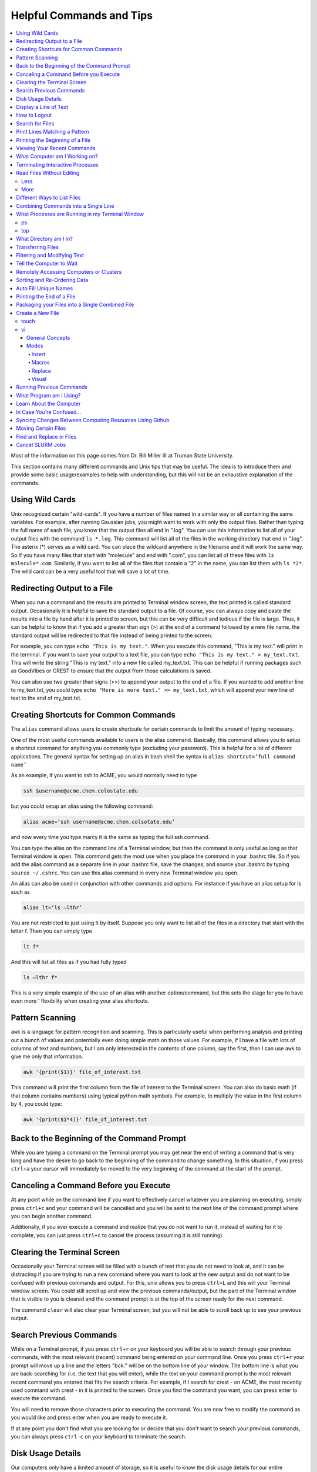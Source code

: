 =========================
Helpful Commands and Tips
=========================

.. contents::
    :local:

Most of the information on this page comes from Dr. Bill Miller III at Truman State University.

This section contains many different commands and Unix tips that
may be useful. The idea is to introduce them and provide some basic
usage/examples to help with understanding, but this will not be
an exhaustive explanation of the commands.

Using Wild Cards
****************

Unix recognized certain "wild-cards". If you have a number of files
named in a similar way or all containing the same variables.
For example, after running Gaussian jobs, you might want to work with
only the output files. Rather than typing the full name of each file,
you know that the output files all end in ".log". You can use this
information to list all of your output files with the command ``ls *.log``.
This command will list all of the files in the working directory that
end in ".log". The asterix (*) serves as a wild card.
You can place the wildcard anywhere in the filename and it will work
the same way. So if you have many files that start with "molecule" and
end with ".com", you can list all of these files with ``ls molecule*.com``.
Similarly, if you want to list all of the files that contain a "2" in
the name, you can list them with ``ls *2*``. The wild card can be a
very useful tool that will save a lot of time.

Redirecting Output to a File
****************************

When you run a command and the results are printed to Terminal
window screen, the text printed is called standard output.
Occasionally it is helpful to save the standard output to a file.
Of course, you can always copy and paste the results into a file
by hand after it is printed to screen, but this can be very
difficult and tedious if the file is large. Thus, it can be helpful
to know that if you add a greater than sign (>) at the end of a
command followed by a new file name, the standard output will be
redirected to that file instead of being printed to the screen.

For example, you can type ``echo "This is my text."``.
When you execute this command, "This is my text." will print in the
terminal. If you want to save your output to a text file, you can type
``echo "This is my text." > my_text.txt``. This will write the string
"This is my text." into a new file called my_text.txt. This can be
helpful if running packages such as GoodVibes or CREST to ensure
that the output from those calculations is saved.

You can also use two greater than signs (>>) to append your output
to the end of a file. If you wanted to add another line to my_text.txt,
you could type ``echo "Here is more text." >> my_text.txt``, which will
append your new line of text to the end of my_text.txt.

Creating Shortcuts for Common Commands
**************************************

The ``alias`` command allows users to create shortcute for
certain commands to limit the amount of typing necessary.

One of the most useful commands available to users is the alias
command. Basically, this command allows you to setup a shortcut
command for anything you commonly type (excluding your password).
This is helpful for a lot of different applications. The general
syntax for setting up an alias in bash shell the syntax is
``alias shortcut=’full command name’``

As an example, if you want to ssh to ACME, you would normally need
to type

.. code:: shell

    ssh $username@acme.chem.colostate.edu

but you could setup an alias using the following command:

.. code:: shell

    alias acme=‘ssh username@acme.chem.colsotate.edu’

and now every time you type marcy it is the same as
typing the full ssh command.

You can type the alias on the command line of a Terminal window,
but then the command is only useful as long as that Terminal window
is open. This command gets the most use when you place the command
in your .bashrc file. So if you add the alias command as a separate
line in your .bashrc file, save the changes, and source your
.bashrc by typing ``source ~/.cshrc``. You can use this alias command in every new Terminal window you open.

An alias can also be used in conjunction with other commands
and options.  For instance if you have an alias setup for ls
such as

.. code:: shell

    alias lt=‘ls –lthr’

You are not restricted to just using lt by itself. Suppose you
only want to list all of the files in a directory that start with
the letter f. Then you can simply type

.. code:: shell

    lt f*

And this will list all files as if you had fully typed

.. code:: shell

    ls –lthr f*

This is a very simple example of the use of an alias with another
option/command, but this sets the stage for you to have even more '
flexibility when creating your alias shortcuts.

Pattern Scanning
****************

``awk`` is a language for pattern recognition and scanning.
This is particularly useful when performing analysis and printing
out a bunch of values and potentially even doing simple math
on those values. For example, if I have a file with lots of
columns of text and numbers, but I am only interested in the contents
of one column, say the first, then I can use ``awk`` to give me
only that information.

.. code:: shell

    awk '{print($1)}' file_of_interest.txt

This command will print the first column from the file of interest
to the Terminal screen. You can also do basic math (if that column
contains numbers) using typical python math symbols. For example,
to multiply the value in the first column by 4, you could type:

.. code:: shell

    awk '{print($1*4)}' file_of_interest.txt

Back to the Beginning of the Command Prompt
*******************************************

While you are typing a command on the Terminal prompt you may
get near the end of writing a command that is very long and have
the desire to go back to the beginning of the command to change
something. In this situation, if you press ``ctrl+a`` your cursor
will immediately be moved to the very beginning of the command
at the start of the prompt.

Canceling a Command Before you Execute
**************************************

At any point while on the command line if you want to effectively
cancel whatever you are planning on executing, simply press ``ctrl+c``
and your command will be cancelled and you will be sent to the next
line of the command prompt where you can begin another command.

Additionally, if you ever execute a command and realize that you
do not want to run it, instead of waiting for it to complete, you
can just press ``ctrl+c`` to cancel the process (assuming it is still
running).

Clearing the Terminal Screen
****************************

Occasionally your Terminal screen will be filled with a bunch of
text that you do not need to look at, and it can be distracting
if you are trying to run a new command where you want to look at
the new output and do not want to be confused with previous commands
and output. For this, unix allows you to press ``ctrl+L`` and this
will your Terminal window screen. You could still scroll up and
view the previous commands/output, but the part of the Terminal
window that is visible to you is cleared and the command prompt
is at the top of the screen ready for the next command.

The command ``clear`` will also clear your Terminal screen,
but you will not be able to scroll back up to see your previous output.

Search Previous Commands
************************

While on a Terminal prompt, if you press ``ctrl+r`` on your keyboard
you will be able to search through your previous commands, with the
most relevant (recent) command being entered on your command line.
Once you press ``ctrl+r`` your prompt will move up a line and the
letters "bck:" will be on the bottom line of your window. The bottom
line is what you are back-searching for (i.e. the text that you
will enter), while the text on your command prompt is the most
relevant recent command you entered that fits the search criteria.
For example, if I search for crest - on ACME, the most recently
used command with crest - in it is printed to the screen. Once you
find the command you want, you can press enter to execute the command.

You will need to remove those characters prior to executing the
command. You are now free to modify the command as you would
like and press enter when you are ready to execute it.

If at any point you don't find what you are looking for or decide
that you don't want to search your previous commands, you can
always press ``ctrl-c`` on your keyboard to terminate the search.

Disk Usage Details
******************

Our computers only have a limited amount of storage, so it is useful
to know the disk usage details for our entire computer, as well as
folders on our computer. For this purpose we use the du command.
Typing the command ``du -h`` will print the size of every
subfolder within your current directory and print out the final
disk usage at the end. If you have many directories and
subdirectories within your current folder, the list printed to
the screen can become quite large.

The ``-s`` flag is intended to help remove all of the mess
and just give you the final details if that is all you want.
This is useful if you only care about the total size of a directory
and don't care about the size of individual subfolders.

Display a Line of Text
**********************

``echo`` is a very simple command that is used to print text to
the screen. A common reason to use ``echo`` is to display the
definition of an environment variable.

``echo`` can also be used when writing scripts. It can be helpful
to use ``echo`` statemetns to show how far along the script has progressed
or to print out a statement at the end to tell that the calculation
is done and how long it took to complete. ``echo`` works similarly
to print statements in python.

How to Logout
*************

Typing the ``exit`` command will log you out of any remote computer
you have connected to using ssh. If you type ``exit`` on the command
prompt of your local workstation, you will close that Terminal
window/tab.

Search for Files
****************

The ``find`` command searches a directory/path for files that match the
given expression provided by the user. The general syntax is

.. code:: shell

    find [path] expression

This command has a LOT of options.

An example find command is shown below to give you an idea of
what find can do.

.. code:: shell

    find $HOME -mtime 0

This command will search for files in your home directory that
have been modified in the last 24 hours.

``find`` is also capable of executing arbitrary bash commands with the
filenames it finds:

.. code:: shell

    find ./ -maxdepth 3 -mindepth 1 -name '*.com' -exec "cp {} ../../MoveFilesHere \;"

This command will parse through all folders 1-3 steps in the file
tree, select all of the files that end in ".com", and run the
``cp`` command to move those files into a new folder that you made.
The portion after the ``-exec`` can be any bash command you would like
to run on the files you've found.

Print Lines Matching a Pattern
******************************

``grep`` is a very useful tool for searching a very long file for
a certain string and printing the results to the screen. The
general syntax is

.. code:: shell

    grep pattern file

An example might be searching through a long Gaussian output file
to make sure that your calculation finished normally. An example of
this might be

.. code:: shell

    grep "Normal termination" water_optimization.log

In this case, I have searched through the file water_optimization.log
for the string "Normal termination". This string is printed in the
file when the calculation finsihed normally/without error. This can
also be done to search for energies or timing information.

Printing the Beginning of a File
********************************

The ``head`` command will print the top lines of a file to the
Terminal screen. The general syntax for the ``head`` command is
``head [options] filename``. By default, ``head`` will print the first
10 lines of the file you provide. This command can also be used to
print a different number of lines at the top of a file. For example,

.. code:: shell

    head -n 25 water_optimization.log

will print out the first 25 lines of the file ``water_optimization.log``.
Using the ``-n`` flag allows you to specify the number of lines printed.

Viewing Your Recent Commands
****************************

The ``history`` command will print out your recently executed commands.
By default, history will print out your most recent ~100 commands.
You can also specify that history only print out a certain number
of your recent commands by putting a number after history.
For example, ``history 10``
will print the most recent ten commands that you entered.

What Computer am I Working on?
******************************

When you can easily ssh from one computer to another it is easy
to get confused and not know which computer you are working on.
Thus, the command ``hostname`` was created to print out the name of
the host computer you are actively working on.

Terminating Interactive Processes
*********************************

The ``kill`` command is used to terminate processes that you are
running on your computer. The general syntax for the ``kill``
command is

.. code:: shell

    kill -9 PID

The ``-9`` is added to smother the process so it has no chance of
survival. The ``PID`` is a number that identifies each running
process. You can obtain the ```PID`` of any process using either the
``ps`` or ``top`` commands. This should only be used on the local
linux machines, as SLURM has it's own way to kill/cancel a job.

Read Files Without Editing
**************************

Less
++++

The less command provides users with the ability to read a file
without worrying about the chance of unintentionally editing the
file. The general syntax for less is

.. code:: shell

    less filename

When you execute a less command to read a file, the Terminal window
will be filled with the contents of the file (i.e. you will not be
able to see any of your previous commands in the current window).
You can scroll up and down to see the contents of the file using
the arrow keys on your keyboard. You can also page down using the
spacebar key, and page up using the B key (short for back) on your
keyboard. You can also search for instances of a certain word or
phrase by typing

.. code:: shell

    /text to search for

Once you press the slash key (/) your cursor will move to the bottom
of the Terminal window where you will be able to see what text you
are typing. Press enter to search the file for the text. Every
instance of the phrase should be highlighted. If you accidentally
press the slash key (or decide that you do not want to search for
the text you started typing, you can just backspace until the slash
is gone and you will be able to scroll through the text of the file
again.

You can also go straight to the end of a file by pressing Shift+G
on the keyboard.

To quit less just press the Q key (for quit).

More
++++

``more`` is an antiquated version of ``less`` that can be used
for reading (but not editing) files. Unlike ``less``, with ``more``
you can only page down (e.g. you cannot scroll line-by-line with
the arrow keys, and you cannot page or scroll up at all) and you
cannot search the text for a string of phrase.

Different Ways to List Files
****************************

You should already know how to list files with the ``ls`` command,
but there are many options with ``ls`` that can be useful. For
example, if you type

.. code:: shell

    ls -a

then you will see a list of all folders and files contained
within your directory, this includes hidden files that start with
a dot (for example, .bashrc).

If you want to list all the details (permissions, date modified,
owner, size, etc.) of all files, you can type

.. code:: shell

    ls -l

If you type

.. code:: shell

    ls -r

the order of the list will be reversed from the traditional
ordering. Typically ``ls`` will order the files in alphabetical
order, but typing ``ls –r`` will list them in reverse alphabetical
order. Another useful option is ordering the files/folders by
time instead of alphabetical order, which can be done using

.. code:: shell

    ls -t

You can also combine these options into a single command. For
example,

.. code:: shell

    ls -ltr

will list the details of all files and put them in reverse order
of the last time they were modified (so the most recently modified
file is on bottom). My problem with the previous command is the
size of the files is given in units of bytes, and that is not very
helpful for large files. So when I want to list the details of
all the files in a given folder I typically use the ls command

.. code:: shell

    ls -lthr

where the additional ``h`` puts all folder/file sizes in
human-readable format.

Combining Commands into a Single Line
*************************************

“Pipe” is a very helpful tool to know to help you combine commands
into a single line, simplifying scripts and generally making life
easier. “Piping” simply refers to the process of relocating the
output of some command immediately to the input of another command,
which you can do over and over. This is best explained using an
example. For instance, let’s say I have a directory with a lot of
files in it.

Now, let’s say I want to get the file size information from for
all files starting with 3HT3 and contain buckle in the name. I can
first do an ``ls -lthr`` to list the details of all the files in this folder,
then grep for the
3HT3 pattern, then grep for the buckle pattern, and finally print
out only the column of information with the file sizes using ``awk``.

.. code:: shell

    ls -lthr | grep 3HT3 | grep buckle | awk '{print($5)}'

And now I can easily look at only the file sizes that I want to
look at. Of course, this is basically a silly example that I could
have done much easier, but I just wanted to show how pipes work.
In this case, the “pipe” is the vertical line (|) between each
command. You can use the keyboard make a pipe by pressing shift and
the button right under the backspace button, as shown on the
keyboard below.

What Processes are Running in my Terminal Window
************************************************

ps
+++

The ``ps`` command is similar to the top command,
except instead of viewing all the processes that are running on your
computer, ``ps`` will only display the processes that are running in
your current shell/window. So clearly there are significantly less
processes shown using ``ps`` than ``top``, but if you are running
a bunch of
processes that are executing the same command, ps may be a better
way of displaying them for you if you need to terminate one of them.
``ps`` is also not dynamic. When you type ``ps`` the current processes
are
just printed to the screen and the command prompt is available for
another unix command.

top
+++

Occasionally it will be helpful to determine what processes are
currently running on your computer. For this situation, we have
the ``top`` command. ``top`` will display the processes currently
running in your Terminal window.
The processes are listed in descending order of %CPU usage.
The display is dynamic and updates every ~3 seconds. While
``top`` is being displayed, if you press 1 you will see the load
on each specific processor.

There are many columns of information displayed using ``top``,
some of which are self-explanatory and some of which aren’t
important to us. The ``PID`` column is an identifying number for each
command. If you need to kill one of these jobs while ``top`` is
running, press ``k`` and a line will be printed just above the
processes that says ``PID to kill:``. You can enter the ``PID`` number
and press ``enter`` to kill any of the jobs that are running.
You can also see if any other users are running processes on your
computer (someone might decides to try to hijack your CPUs or GPUs
if they don’t think you are using them enough). top also allows
you to view the percentage CPU (%CPU) and memory (%MEM) usage for
each process, the length of time the job has been running (although
this is not normal Earth time), and the name of the command that is
running.

Once you have finished examining top you can terminate it by just
pressing ``q`` on the keyboard to quit (or pressing ``ctrl+c``)

What Directory am I in?
************************

``pwd`` is a very simple and frequently used command in unix.
The command simply prints the full path of your current working
directory to the screen in your Terminal window. At first this
sounds fairly useless because why wouldn’t you know what directory
you are in? Well, when you have many Terminal windows at once it
can be difficult to remember where you are in each shell.
Potentially more helpful, though, sometimes you need to copy (``cp``)
or ``rsync`` files to or from a certain directory that requires you
to explicitly list the pull path to that directory. If you type this
by hand you could make several mistakes that are difficult to catch.
It is much easier to just type ``pwd``, print out the directory and
then just copy and paste it into your ``cp`` or ``rsync`` command.

Transferring Files
******************

You may have already been introduced to the ``scp`` or ``ftp``
commands to transfer files, and that’s great, but rsync is better
than both of them. ``rsync`` allows you the ability to zip files
before they are transferred (and unzip them afterwards), so the
transfer itself is quicker since the files to be moved are smaller.
``rsync`` also automatically compares the files to be transferred
and the destination to compare files. If there are any duplicates,
rsync will not transfer those files, again saving you time.
Similarly, if a file was simply added to or modified it will only
transfer the new modified parts instead of transferring the entire
file again, still saving time. And if you are in the middle of
transferring files and you cancel the transfer or you lose
connection, when you restart the transfer, ``rsync`` will
automatically pick up where it left off so you don’t have to start
back at the beginning. Sounds too good to be true, doesn’t it?
Well, it’s not. It’s ggggrreeeeaaaaatttt! Anyone else see a big
cartoon tiger say that? No, just me? Okay then.

Anyway, how do you use ``rsync``? Well, ``rsync`` has a lot of
options, but I typically use the following options

.. code:: shell

    rsync -azvp --progress list_of_files username@computer:/path/to/folder/where/you/want/the/files/

For example,

.. code:: shell

    rsync -azvp --progress * username@acme.chem.colostate.edu:/home/usermane/

will transfer all files (*) in the current directory to my home
directory on the ACME. You can also reverse the command and bring
files from another computer to your current directory. For example,

.. code:: shell

    rsync -azvp --progress ‘username@acme.chem.colostate.edu:/home/usermane/*’ .

This will transfer all files in my home directory on ACME
to the current directory (the dot specifies the current location)
on my local computer. Different people use different options. These
are helpful options because they zip the files prior to transferring
and the ``--progress`` allows you to view the time remaining for
each file during the transfer process.

Filtering and Modifying Text
****************************

``sed`` is an extremely useful tool, especially to the two people
in the world that really know how to use it. And I am not one of
those two people. As you might be guessing from my previous
statements, ``sed`` is not an easy language to understand, but it
is still useful thanks to Google. Just knowing that ``sed`` exists
and the types of things it can do make it useful because you can
likely find someone else that has reported the exact thing you
want to do online. Below I have listed a few of the more common
``sed`` commands I have used on a regular basis and what they do.

Remove the first line of a file, often done to remove the
heading names of columns:

.. code:: shell

    sed '1d' filename

The results will be printed to the Terminal screen.

Remove lines 1 to 5766 in a file:

.. code:: shell

    sed -i '1,+5766d' filename

The ``-i`` in this case will delete lines 1 to 5766 and instead of
printing the results to the screen, will just save the results
in the original filename.

Find and replace the commas in ``filename`` with a space instead:

.. code:: shell

    sed 's/,/ /g' filename

Again, there are lots of other uses for ``sed`` that aren't listed.
Many introductions and tutorials for sed can be found online.
And if you do actually learn how to actually use ``sed``, please
write it up here. :)

Tell the Computer to Wait
*************************

The ``sleep`` command simply tells the computer to pause and wait for
a user-specified amount of time. I have really only found this
useful when writing scripts. The command does not return anything
or print any output. The general syntax is

.. code:: shell

    sleep #

where the number is the time you want the computer to wait for
in units of seconds. To make the computer wait 3 seconds you would
type

.. code:: shell

    sleep 3

Wasn’t that useful?

Remotely Accessing Computers or Clusters
****************************************

The great part of computational work is that you should never have
to leave your desk to do any work. You can be logged into a computer
halfway around the world and you should be able to work as if you
were there. The ``ssh`` command is what allows us this tremendous
flexibility. The general syntax for ssh is

.. code:: shell

    ssh [options] username@remote_computer_name

If your username on your local computer and the computer you
are trying to connect to are the same, then you do not need to
include the ``username@`` part of the command. Instead, it would
just be

.. code:: shell

    ssh [options] remote_computer_name

For example,

.. code:: shell

    ssh acme.chem.colostate.edu

In the above example, no options were included and I will not go
into detail about all the different options ``ssh`` has, but I
did want to mention the options for X-forwarding. If you include a
``-X`` or ``-Y`` flag between ``ssh`` and your destination, you
will enable X-forwarding during your connection. What does that
mean? That means you will be able to bring up GUIs (Graphical
User Interfaces) on the remote computer and they will display on
your local computer screen. So, for example, if you ssh to the
overlap cluster using X-forwarding

.. code:: shell

    ssh -Y acme.chem.colostate.edu

You must be aware that since you are running these
graphics remotely that anything you try to do will be slower than
if you were doing it on your own computer.

As a final note, there are subtle differences between using the
``-Y`` and ``-X`` flag options, but for practical purposes you
should not notice a difference and thus you can use either
interchangeably.

Sorting and Re-Ordering Data
****************************

The ``sort`` command does exactly what its name implies - it sorts
the lines of text files and puts them in a specific order. The
general syntax is

.. code:: shell

    sort [options] filename

If you have a file of data with 8 randomly placed numbers in it,
the data can easily be re-ordered using ``sort``.

By default, sort will rearrange the values and places them in
ascending order. You can use the ``-r`` flag to reverse the order
and put the values in descending order. You can even use ``sort``
to randomly reorder the values with the ``-R`` flag.

Additionally, you can also ``sort`` "human readable numbers" such as
2k (2,000) or 3M (3,000,000) using the ``-h`` flag.

``sort`` also has the ability to order letters and words
alphabetically. Consider a file that contains a bunch of types of
animals. ``sort`` will automatically reorder them alphabetically.

Auto Fill Unique Names
**********************

This is a helpful tip and not a command. Whenever you are
maneuvering directories and trying to access a file or folder,
you should be aware that you can press the ``tab`` button on your
keyboard at any point to auto fill your command with a unique name.
For example, consider a situation where you have three files in a
folder called ``states.dat``, ``energies.dat``, and
``states_and_energies.dat``. If you want to ``cat`` the contents
of the ``energies.dat`` file, you could type ``cat e`` and then
press ``tab`` and the computer will auto fill the rest of the
command to

.. code:: shell

    cat energies.dat

since there are no other options in that folder that begin with
an "e". If you wanted to ``cat`` the contents of ``states.dat``
you could type ``cat s`` and then press ``tab`` and the computer
would auto fill until there was a difference in the two files,
and thus your command prompt would say

.. code:: shell

    cat states

At this point, if you type a dot (.) and then press ``tab`` again
it will auto fill the command to completion (``cat states.dat``)
since that is the only file that is in that folder that begins
“states.”.

Printing the End of a File
**************************

``tail`` is a simple command that prints the last lines of a file.
By default, ``tail`` prints the final 10 lines of a file to the
Terminal screen.

You can also use ``tail`` to print only a certain number of lines to the screen.
For example, if I only wanted the last 3 lines of a file, I could use
the ``-n`` flag preceeding a 3.

.. code:: shell

    tail -n 3 filename

You can also use the ``tail`` command with the ``-f`` flag if you
are running a calculation to update the end of the file as the
output is printed. So if you type

.. code:: shell

    tail -f logfile

the final 10 lines of ``logfile`` will be printed to the screen,
then as more lines are printed to ``logfile``, they will also show up
on the screen. This will continue until you signal the computer to
end the printing by pressing ``ctrl-c`` on the keyboard, which
terminates the ``tail`` command.

Packaging your Files into a Single Combined File
************************************************

Often if you are asked to package up some of your files to send to
someone else, they will request you send them a tarball. Don’t be
scared, this is not an athletic term that you haven’t heard of
before. A tarball is a file created using the ``tar`` command that
often contains several files and/or folders. Repackaging a bunch
of files into a single file makes them easier to distribute.
For example, if you download the source code for a program, you
will most likely be downloading a tarball of all the files. A
tarball also gives you the opportunity to zip all the files to make
the tarball smaller than the combined sum of all the files
individually, which is also helpful for distributing files. The
general syntax for tar is

.. code:: shell

    tar [options] tarball.tar folder/files

You can either ``tar`` up a folder (or several) and/or a bunch of
files, although it is more common to put all the files into a single
folder and then make a tarball of the folder. This makes it more
convenient for whoever unpacks the tarball you are creating.

The same command, ``tar``, is used to both make the tarball and
unpack the tarball, which means the options are important here. Most
often I will use the following tar command to create a tarball

.. code:: shell

    tar -zcvf tarball.tgz folder/

Notice that the end of the file is now marked with a ``.tgz``
instead of ``.tar``, and that is because we have zipped
(the ``z`` from -zcvf) the folder and its contents. The ``c``
option is signaling that we want to create a tarball. The ``v``
option makes the process verbose (i.e. it prints as much
information as possible during the process), and the ``f`` option
lets ``tar`` know we want to put the contents into an archive
file (that we call ``tarball.tgz``).

Furthermore, to unpack a tarball we will use the exact same
command, but instead of using the ``c`` option to create a
tarball we use an ``x`` flag to extract the contents of a tarball.

.. code:: shell

    tar -zxvf tarball.tgz

Notice that we don’t need to include the final folder/file since
we aren’t creating the tarball here, we are just extracting it.
Also, if the ``tarball.tgz`` was alternatively named ``tarball.tar``
(an indication that it was not zipped), then you would not need
to use the ``z`` flag.

Finally, using the ``-z`` compresses the files using ``gzip``
Tarballs can also be zipped using ``bzip``, and in that case you
will need to replace the ``-z`` flag with a ``-j`` flag.

Create a New File
*****************

touch
+++++

``touch`` is a very simple program that allows you to create a new,
empty file. The general syntax is

.. code:: shell

    touch [options] filename

Without any options, the file will simply be created with no
contents. You can also use the available options with the touch
command to update the date/time the file was modified with the
``-m`` command. On some clusters, especially supercomputers,
they have built-in commands that automatically delete any files
that have not been modified/changed in the last 30 days. With
``touch`` you could setup a script that will automatically touch
all your files and update the modified date/times so the
supercomputer does not automatically delete them.

vi
+++

General Concepts
^^^^^^^^^^^^^^^^

You should already know the basics of using ``vi`` (also known as
``vim``) for text editing, but I wanted to cover a few more useful
parts of ``vi`` that you may not be aware of. You should already
know that you can open ``vi`` to create or edit any file by typing

.. code:: shell

    vi filename

Once inside the ``vi`` text editor, you can navigate around using
letters on your keyboard

* H key – move left
* J	key – move down
* K	key – move up
* L	key – move right

These will always work in ``vi``. You can also usually just use
the arrow keys on your keyboard, but occasionally you may login
to a computer where ``vi`` does not recognize the arrows on your
keyboard and then you will need to use the H thru L keys on the
keyboard.

Below are some other helpful commands/tips that can be used within
``vi``. Once you start working your way through these you will
start to notice patterns with the commands that will hopefully
make them start to make more sense.

* To move your cursor to the end of a word, press ``w``.
* To move your cursor to the very end of a line/row, press ``Shift+4``.
* To move your cursor to the beginning of the current line/row, press ``0``. That is a zero, not an o.
* To move your cursor to the last line of the file, press ``Shift+G``.
* To page down, press ``ctrl+F``.
* To page up, press ``ctrl+B``.
* To move your cursor down 6 lines, press ``6`` and then the down arrow (or J key)
* To move your cursor up 8 lines, press ``8`` and then the up arrow key (or K key)
* To move your cursor over right 5 characters, press ``5`` and then the right arrow key (or L key)
* To move your cursor over left 3 characters, press ``3`` and then the left arrow key (or H key)
* To delete the letter your cursor is currently on, press ``x``.
* To copy the current line of text, press ``yy``.
* To copy 4 lines (the current line plus the 3 following lines) of text, press ``4yy``.
* To copy the current line and every line until the end of the file, press ``y``, then ``Shift+G``
* To paste a copied line (or lines) of text, press ``p``.
* To delete the current line of text, press ``dd``.
* To delete 4 lines (the current line plus the 3 following lines) of text, press ``4dd``.
* To delete from where your cursor is currently, to the end of the word, press ``dw``.
* To delete from where your cursor is currently to the end of the line, press ``d``, then ``Shift+4``
* To delete from the current line to the end of the file, press ``d``, then ``Shift+G``
* To display the line number for each row of text, type ``:set nu`` and press enter.
* To undisplay the line number for each row of text, type ``:set nonu`` and press enter.
* To jump to line 453 in the file, type ``:453`` and press enter.
* To search for a string of text, type ``/string`` and press enter. Each instance of string should be highlighted.
* After searching for a string, you can jump to the next matching string by pressing the ``N`` key.
* You can jump to the previous matching string by pressing ``Shift+N``.
* You can scroll through you previous searches in ``vi`` by typing a slash (/) and then scrolling through the old searching using the up arrow key.
* To find and replace all instances of a string, type ``:%s/old_text/new_text/g`` and press enter.
* To find and places all instances of a string only on the current line, type ``:s/old_text/new_text/g`` and press enter.
* You can scroll through your previous commands (even from now-closed Terminal windows) by typing a colon (:) and then scrolling through the old commands using the up arrow key.
* To undo your most recent change/edit, press the ``U`` key. This can be done multiple times.
* To save changes without quitting ``vi``, type ``:w`` and press enter.
* To quit without saving changes, type ``:q!`` and press enter.
* To quit and save changes, type ``:wq`` and press enter.

It may also be helpful to know about swap files. When you use
``vi`` to edit a file, you are not actually editing the actual
file. ``vi`` creates a swap file that stores all your changes in
that file, and then if you decide to save those changes, ``vi``
will replace the original file with the swap file that contains
your edits. If you use ``vi`` to edit a file called ``file.txt``,
then ``vi`` creates a swap file called ``.file.txt.swp`` where
your edits are stored. Notice that the filename starts with a
dot (.) meaning the file is hidden (although you can see it
with ``ls`` using the ``ls -a`` command). Also, you can only
have one swap file for a given file at a time. For that reason,
try to make sure you always close out of your file before
exiting the terminal.

Modes
^^^^^

The ``vi`` program has several available modes/options that help
you edit a text file. The ones that I will cover here include
Insert, Macro, and Replace.

Insert
######

The Insert mode in ``vi`` is used to, you guessed it, insert new
text. To enter insert mode, press the ``I`` key on your keyboard.
Once you do this, and while you remain in insert mode, the bottom
of your Terminal window should say

.. code::

    --INSERT--

This mode will allow you to insert new text and use the backspace
key just as if you were in a text editor you are more familiar
with (i.e. that word processing program that shall remain
nameless). The only difference is that you will not be able to
use your mouse to move your cursor around. Simply stick to using
the arrow keys. Pressing ``I`` will allow you to enter Insert
mode in the exact place where your cursor is currently. However,
you can also press the ``A`` key on your keyboard to enter
Insert mode. The difference is when you press ``A``, you will
enter Insert mode and your cursor will move to the position
immediately to the right of its current position. This is
helpful when you are at the end of a line and you want to add
new text. Once you are done making your edits, you need to exit
Insert mode by pressing the ``Esc`` key on your keyboard.

Macros
#######

A helpful but slightly more advanced technique is creating
macros (a shortcut to a task you do repeatedly) in ``vi``.
You can easily use Insert mode to edit your text. But if you need
to make the same edit a thousand times it is a waste of your time
and effort to do that by hand. Instead, you can create a macro to
do it for you. Let’s say I have a file that contains the same
line repeating over and over for 10 lines.

Now let’s say we want to change part of that line to something
else, but for only every other line (if it were all lines we
could just use the find and replace option shown previously
using ``:%s``). For this situation, we could setup a macro to do
it for us. Pressing the ``Q`` key on your keyboard (while not in
any other modes, such as Insert, obviously) tells ``vi`` that you
want to start a macro. Then press one letter/number on your
keyboard that will be the ‘name’ of that macro for this ``vi``
session. I typically press the ``A`` key because it’s the first
letter of the alphabet and easy to remember. But if you are
creating multiple macros in the same ``vi`` session then you may
want to assign them letters that will help you remember what
task they perform. Once you press the ``A`` key (or whatever
letter/number you are assigning to this macro), you should see
the following appear in the bottom left corner of your Terminal
window

.. code::

    recording

This lets you know that ``vi`` is recording every move and change
you make. Before I pressed ``Q`` (and ``A``), I moved my cursor
over the first letter of what we wanted to change. This is
important because remember ``vi`` is recording every move you
make, including movements of your cursor. Once I have pressed ``Q``
and ``A`` so ``vi`` is recording, I type dw twice to remove two
words. Then I type ``I`` to enter Insert mode and type my new
desired phrase. I then press ``Esc`` to exit Insert mode, and
finally move my cursor so it is on the first letter of what I
want to change two lines down. At this point, I have finished
making my macro such that if I were to repeat the macro from my
current cursor position then my initial phrase would be replaced
by the new phrase and the cursor would be moved down two lines
again. Once you are done making your macro you need to tell ``vi``
that you are done by pressing the ``Q`` key again (the recording
in the bottom left corner of the Terminal window should disappear
now). ``vi`` has now saved your macro. To run your macro five
times, type ``5@A`` (i.e. press the ``5`` key, then press
``Shift+2``, and then press the ``A`` key on your keyboard).
After defining the macro and running it 5 times the text now
looks like what we wanted.

Replace
#######

The ``vi`` program has two different methods of text replacement.
The first is to only replace a single character in the text file.
If you press the ``R`` key followed by pressing the ``K`` key,
then the character your cursor was on will be replaced by a "K".
As an example, consider the following line in a text file.

.. code:: shell

    The mouse kissed the little boy.

If you place your cursor over the "b" of "boy" and then press the
``R`` key followed by the ``T`` key on your keyboard, the text
will change to

.. code:: shell

    The mouse kissed the little toy.

See how that works?

The other version of Replace is to enter an explicit Replace
mode where everything you type overwrites whatever was already
there (similar to the functionality of the Insert key on some
keyboards). To enter this replace mode you need to press
``Shift+R`` while in ``vi`` (and, of course, you cannot be in any
other modes at the time). Once you press ``Shift+R`` you will see
the following in the bottom left corner of your Terminal window

.. code::

    --Replace--

as a reminder that you are in Replace mode. Once again, while you
are in this mode, you can type and move around all you want, but
anything you type will overwrite any current text in the file.
To exit Replace mode, simply press the ``Esc`` key on your
keyboard (just like you do to exit Insert mode earlier) and the
"--Replace--" in the bottom left corner of your Terminal window
will disappear. Just like with Insert mode, you will need to exit
Replace mode before you can save any changes.

Visual
#######

``vi`` also has a Visual block mode available that you can
enter by pressing the ``V`` key on your keyboard, but I won’t go
into any detail about this mode now. I just want to mention
that it exists. If you want to know more information, Google it. :)

Running Previous Commands
*************************

While on the command prompt of your Terminal window you can press
the up arrow on your keyboard and scroll through previous commands
you have entered. This is especially helpful if you are executing
the same (or similar) command to something you recently executed.
You can use the up arrow to find the one you are looking for and
modify it if necessary before pressing enter and executing the
command.

You can also view a list of all your recently used commands using
the ``history`` command.

What Program am I Using?
************************

The which command can be extremely useful for determining:

1) if a command is in your PATH and
2) the exact path to the executable

For example, if you want to know if the vmd program is in your
PATH, type

.. code:: shell

    which vmd

which should give the result

.. code:: shell

    /usr/local/bin/vmd

This tells you that vmd is in your PATH, so if you just type ``vmd``
the VMD program will open, and it tells you the VMD program that
will open is located in ``/usr/local/bin``. This is important
because sometimes you might have multiple copies of the same
program on your computer. If I wanted to use the beta version of
the VMD program I could download it from the VMD website and
install it on my computer. I would then have to put the beta VMD
bin directory in my PATH (using the instructions outlined in the
$PATH section) so that when I type ``vmd`` I will open the beta
VMD instead of the native VMD in ``/usr/local/bin/``.
Typing ``which vmd`` will let you know exactly which VMD you are
attempting to use.

Learn About the Computer
************************

Depending on the machine that you are working on, there may be
a different architecture/setup of that computer. There can also be
different numbers of CPUs that are available for use on different
machines. One way to figure out this kind of information about the
machine you are working on is with with command ``lscpu``. When you
are on a linux machine, typing this command will give a lot of
information about the computer. The results of this command are
printed to the Terminal window. For example, typing

.. code:: shell

    lscpu

on Fireball of the Paton Lab gives the result:

.. code:: shell

    Architecture:          x86_64
    CPU op-mode(s):        32-bit, 64-bit
    Byte Order:            Little Endian
    CPU(s):                96
    On-line CPU(s) list:   0-95
    Thread(s) per core:    2
    Core(s) per socket:    24
    Socket(s):             2
    NUMA node(s):          2
    Vendor ID:             GenuineIntel
    CPU family:            6
    Model:                 85
    Model name:            Intel(R) Xeon(R) Platinum 8260 CPU @ 2.40GHz
    Stepping:              7
    CPU MHz:               3572.460
    CPU max MHz:           3900.0000
    CPU min MHz:           1000.0000
    BogoMIPS:              4800.00
    Virtualization:        VT-x
    L1d cache:             32K
    L1i cache:             32K
    L2 cache:              1024K
    L3 cache:              36608K
    NUMA node0 CPU(s):     0-23,48-71
    NUMA node1 CPU(s):     24-47,72-95
    Flags:                 fpu vme de pse tsc msr pae mce cx8 apic sep mtrr pge mca cmov pat pse36 clflush dts acpi mmx fxsr sse sse2 ss ht tm pbe syscall nx pdpe1gb rdtscp lm constant_tsc art arch_perfmon pebs bts rep_good nopl xtopology nonstop_tsc aperfmperf eagerfpu pni pclmulqdq dtes64 monitor ds_cpl vmx smx est tm2 ssse3 sdbg fma cx16 xtpr pdcm pcid dca sse4_1 sse4_2 x2apic movbe popcnt tsc_deadline_timer aes xsave avx f16c rdrand lahf_lm abm 3dnowprefetch epb cat_l3 cdp_l3 invpcid_single intel_ppin intel_pt ssbd mba ibrs ibpb stibp ibrs_enhanced tpr_shadow vnmi flexpriority ept vpid fsgsbase tsc_adjust bmi1 hle avx2 smep bmi2 erms invpcid rtm cqm mpx rdt_a avx512f avx512dq rdseed adx smap clflushopt clwb avx512cd avx512bw avx512vl xsaveopt xsavec xgetbv1 cqm_llc cqm_occup_llc cqm_mbm_total cqm_mbm_local dtherm ida arat pln pts hwp hwp_act_window hwp_epp hwp_pkg_req pku ospke avx512_vnni md_clear spec_ctrl intel_stibp flush_l1d arch_capabilities

This command should give you any of the information that you are
looking for about a computer.

In Case You're Confused...
**************************

In case you find yourself questioning your very existence and
who you are as a person, you can always ask your computer. Typing

.. code:: shell

    whoami

will print the username you used to login to your computer.

Syncing Changes Between Computing Resources Using Github
********************************************************

Here's a common problem you may run into: you start working on a
cool new idea on a local computing resource. As things start to
fall into place, you copy the directory over to another cluster
resource, and do some work there, perhaps training a model or
running calculations. You end up changing stuff. A week later,
you want to revert those changes... if only you had used some
sort of version control in the first place!

Solution:
This assumes that you are using "main" as the default branch.
If you're using "master", simply substitute it everywhere you
see "main"

1. Set up a git repo from your local computer normally, and push
   your local computer changes to a new github repo.
2. From the HPC machine, run

   .. code:: shell

    git init
    git remote add origin ~~Your new repo's git file~~
    git fetch
    git reset origin/main
    git checkout -t origin/main

   The reset line fixes conflicts with versioned files that
   existed in the directory prior to git init. The last line may
   fail depending on git version - this shouldn't matter for
   current git versions.

3. Commit and push the changes to overwrite the local machine
   files with the HPC files as you choose!

Moving Certain Files
********************

Sometimes, especially when dealing with QM output files,
you might want to only move files which contain a 
certain line of text. For example, all Gaussian output
files for jobs that finished with no problems contain 
the phrase "Normal termination" at the end. Similarly, 
Orca files that finished normally contain the string 
"ORCA TERMINATED NORMALLY".

Sometimes, it would be helpful to move all normal terminations 
into a separate folder for analysis. To do that, you can run
the command:

.. code:: shell

    grep -l "phrase" *files* | while read -r filename; 
    do mv ${filename%.*}* new_folder/; 
    done

This command searches all files for some phrase ("phrase" in 
the example above), then moves all files which have the same 
base as the file into ``new_folder/``. In case you wanted 
to see how to move all Gaussian jobs that have finished into a 
new folder, here is that command:

.. code:: shell

    grep -l 'Normal termination' *log | while read -r filename; 
    do mv ${filename%.*}* finished/; 
    done

This will move the ``.com``, ``.log``, and ``.sh`` files 
(and any others that have the same base name) for 
all jobs which have terminated normally into the folder 
``finished/``, separating the completed jobs from those still 
running or any which have failed.

Find and Replace in Files
*************************

Information for this section can be found on 
`this StackOverflow page <https://stackoverflow.com/questions/11392478/how-to-replace-a-string-in-multiple-files-in-linux-command-line>`_.

Often when working with large amounts of data/jobs, you might 
accidentally make a typo that is now present in all of your 
files. There are a number of ways to correct this typo, but 
one of the easiest is to find-and-replace the erronous 
part of the file with the correct version.

If the problem is only in one file, it's easy enough to just 
``vi`` into the folder or open it in a text editor and fix it.
One way to do this is to find-and-replace-all with one of the 
commands that's a part of ``vim``:

.. code:: shell

    :%s/string_to_find/replacement_string/g

This code will find every instance of "string_to_find" in your 
file and replace them all with "replacement_string". The "g" 
at the end of this command is what tells ``vi`` to replace 
EVERY instance of the string, rather than just the next one 
(if this is what you want, just leave out the "g")

.. note::

    This is an example of the ``sed`` command, just one that's
    already incorporated into ``vim``. To use this feature, just 
    make sure you aren't in ``Insert`` mode or anything else by 
    pressing ``esc``.

If this is an error that exists in all of your files, it can be 
tedious to go into every file, make the change, save it, then 
move onto the next one. This is where the ``sed`` command comes 
in handy.

With this command, you can find and replace a string into several
select files in your directory. For example, if you have a lot 
of Gaussian input files where you accidentally forgot to include 
your solvent, you can use the following command:

.. code:: shell

    sed -i 's/m062x 6-31+G* opt freq/m062x 6-31+G* opt freq scrf=(smd,solvent=water)/g' *com

This command will replace the incorrect route line with the corrected 
version in all files within the directory which end in "com". 
``m062x 6-31+G* opt freq`` is the original line with the error, while 
``m062x 6-31+G* opt freq scrf=(smd,solvent=water)`` is the corrected 
line. This 
is a fast, easy way to make sure that you are running jobs at the 
desired level of theory, or if you decide that you want to repeat the 
calculation with a different basis set/functional/solvent.

.. warning::

    It is possible if working on BSD systems like MacOS 
    that you might need to include the additional extension 
    ``-i '.bak'`` in your command to avoid risking corruption 
    or partial content.

Cancel SLURM Jobs
**************************

Information for this section comes from `Stack Overflow <https://unix.stackexchange.com/questions/424871/how-to-cancel-jobs-on-slurm-with-job-idjob-number-bigger-than-a-certain-number>`_.

Using SLURM for job scheduling/queueing can be a really helpful 
tool for keeping track of jobs and sharing resources. However,
sometimes you might make a mistake for a large number of job 
submissions and want/need to stop them. Here are a few commands 
to help with this.

First, maybe you have one job you want to cancel. This is easily 
soved with the following command:

.. code:: shell

    scancel <JOB ID>

You can find the Job ID for your job with the ``squeue`` 
command under "JOBID". Each job has a distinct Job ID,
so you only have to worry about cancelling yours.

Another thing that may happen is that you submitted a lot 
of jobs with some major flaw, such as an incorrect basis 
set. If you want to cancel all of your jobs, use:

.. code:: shell

    scancel -u <USERNAME>

This will cancel **all** jobs in the SLURM queue that are 
associated with your account. 

In the event that you submitted several jobs, then submitted 
several more, but want to only keep the new submissions, you 
can cancel ranges of Job IDs at a time. For example, if you 
started jobs 1000-1010, then started 1015-1030 without canceling 
the original 10 jobs, there is still hope! Cancel these jobs with:

.. code:: shell

    scancel {1000..1010}

This cancels all jobs with Job IDs between and including 1000 and 1010.
This can also be helpful if you have too many jobs started and 
need to stop some to help with organization.
